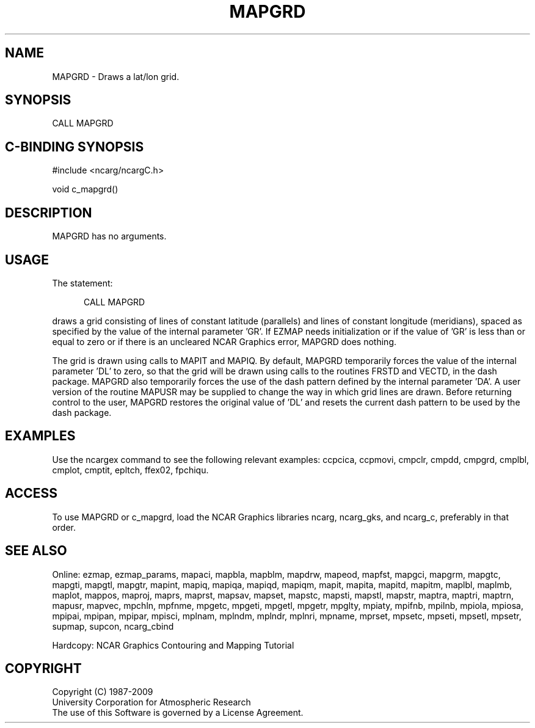 .TH MAPGRD 3NCARG "March 1993" UNIX "NCAR GRAPHICS"
.na
.nh
.SH NAME
MAPGRD -
Draws a lat/lon grid. 
.SH SYNOPSIS
CALL MAPGRD 
.SH C-BINDING SYNOPSIS
#include <ncarg/ncargC.h>
.sp
void c_mapgrd()
.SH DESCRIPTION
MAPGRD has no arguments.
.SH USAGE
The statement:
.RS 5
.sp
CALL MAPGRD
.RE
.sp
draws a grid consisting of lines of constant latitude (parallels) and lines
of constant longitude (meridians), spaced as specified by the value of the
internal parameter 'GR'.  If EZMAP needs initialization or if the value
of 'GR' is less than or equal to zero or if there is an uncleared NCAR Graphics
error, MAPGRD does nothing.
.sp
The grid is drawn using calls to MAPIT and MAPIQ.  By default, MAPGRD
temporarily forces the value of the internal parameter 'DL' to zero, so
that the grid will be drawn using calls to the routines FRSTD and VECTD,
in the dash package.  MAPGRD also temporarily forces the use of the dash
pattern defined by the internal parameter 'DA'.  A user version of the
routine MAPUSR may be supplied to change the way in which grid lines
are drawn.  Before returning control to the user, MAPGRD restores the
original value of 'DL' and resets the current dash pattern to be used
by the dash package.
.SH EXAMPLES
Use the ncargex command to see the following relevant
examples: 
ccpcica,
ccpmovi,
cmpclr,
cmpdd,
cmpgrd,
cmplbl,
cmplot,
cmptit,
epltch,
ffex02,
fpchiqu.
.SH ACCESS
To use MAPGRD or c_mapgrd, load the NCAR Graphics libraries ncarg, ncarg_gks,
and ncarg_c, preferably in that order.  
.SH SEE ALSO
Online:
ezmap, 
ezmap_params, 
mapaci,
mapbla,
mapblm,
mapdrw,
mapeod, 
mapfst,
mapgci,
mapgrm,
mapgtc,  
mapgti,  
mapgtl,  
mapgtr,  
mapint,
mapiq,
mapiqa,
mapiqd,
mapiqm,
mapit,
mapita,
mapitd,
mapitm,
maplbl,
maplmb,
maplot,
mappos,   
maproj,  
maprs,
maprst,  
mapsav,  
mapset,  
mapstc,  
mapsti,  
mapstl,  
mapstr,  
maptra,
maptri,
maptrn,
mapusr, 
mapvec,
mpchln,
mpfnme,
mpgetc,
mpgeti,  
mpgetl,
mpgetr,  
mpglty,
mpiaty,
mpifnb,
mpilnb,
mpiola,
mpiosa,
mpipai,
mpipan,
mpipar,
mpisci,
mplnam,
mplndm,
mplndr,
mplnri,
mpname,
mprset,
mpsetc,  
mpseti,  
mpsetl,  
mpsetr,  
supmap,
supcon,
ncarg_cbind
.sp
Hardcopy:  
NCAR Graphics Contouring and Mapping Tutorial
.SH COPYRIGHT
Copyright (C) 1987-2009
.br
University Corporation for Atmospheric Research
.br
The use of this Software is governed by a License Agreement.
